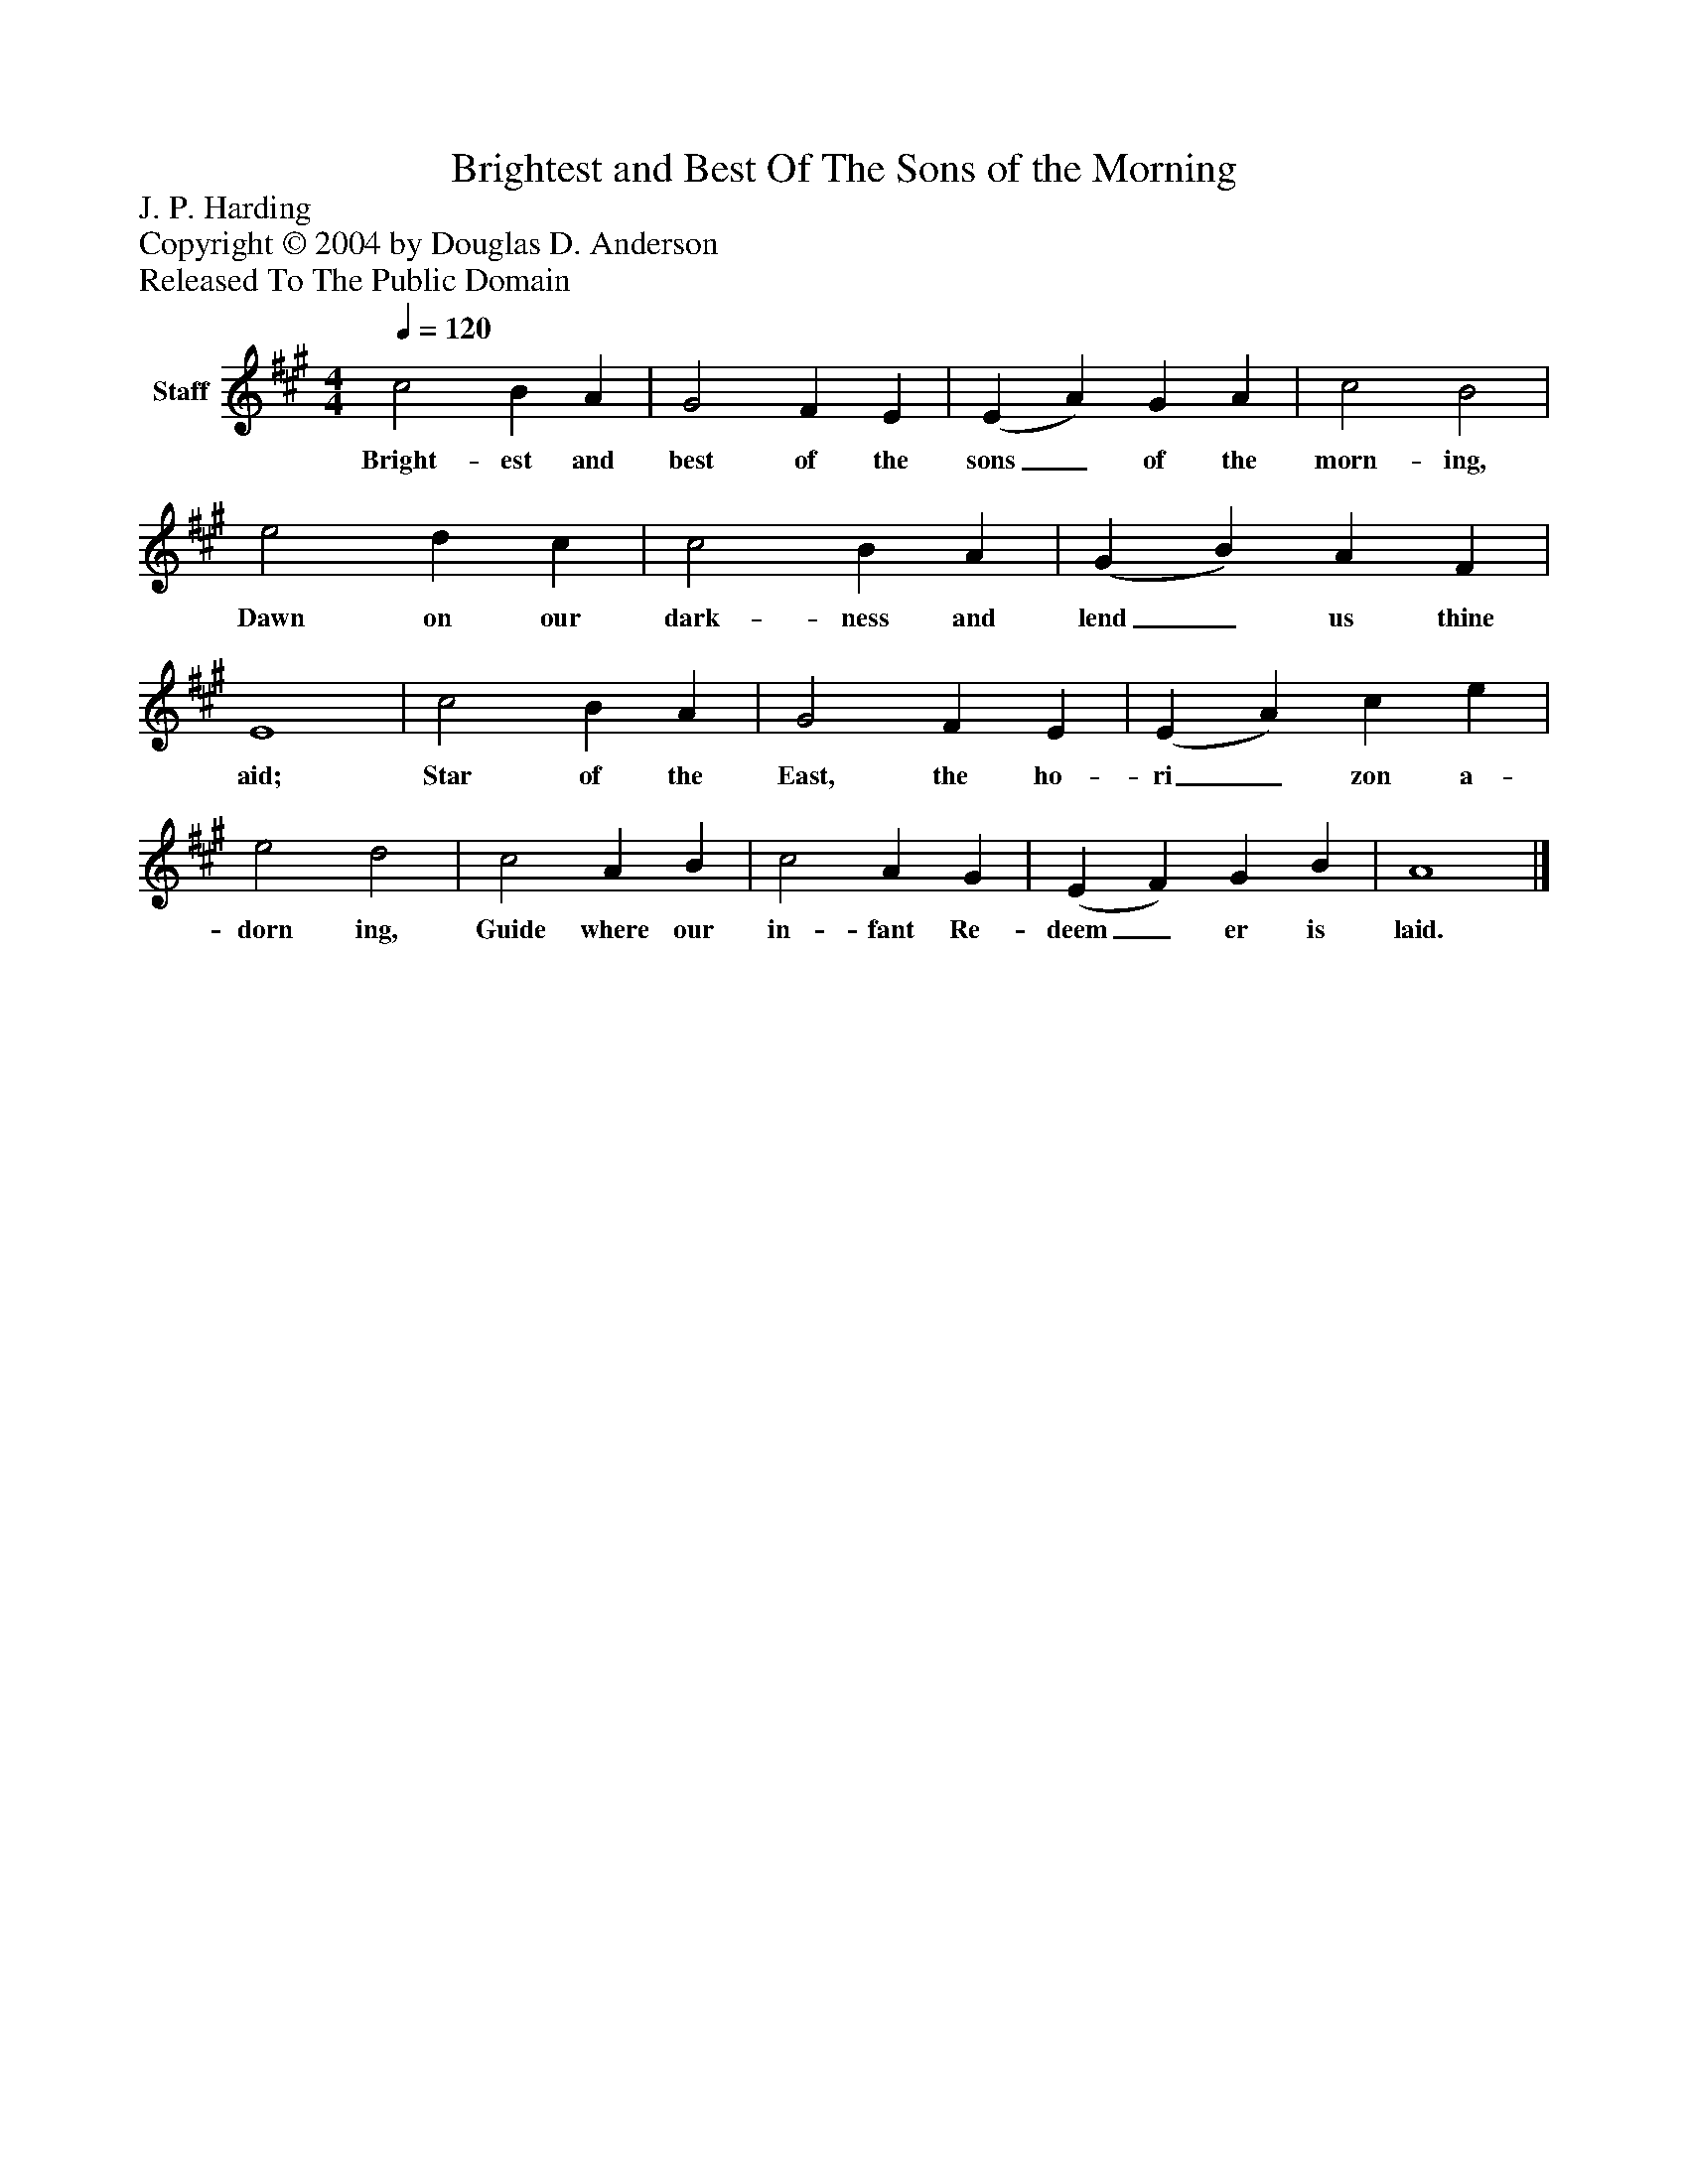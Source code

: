 %%abc-creator mxml2abc 1.4
%%abc-version 2.0
%%continueall true
%%titletrim true
%%titleformat A-1 T C1, Z-1, S-1
X: 0
T: Brightest and Best Of The Sons of the Morning
Z: J. P. Harding
Z: Copyright © 2004 by Douglas D. Anderson
Z: Released To The Public Domain
L: 1/4
M: 4/4
Q: 1/4=120
V: P1 name="Staff"
%%MIDI program 1 19
K: A
[V: P1]  c2 B A | G2 F E | (E A) G A | c2 B2 | e2 d c | c2 B A | (G B) A F | E4 | c2 B A | G2 F E | (E A) c e | e2 d2 | c2 A B | c2 A G | (E F) G B | A4|]
w: Bright- est and best of the sons_ of the morn- ing, Dawn on our dark- ness and lend_ us thine aid; Star of the East, the ho- ri_ zon a- dorn ing, Guide where our in- fant Re- deem_ er is laid.

